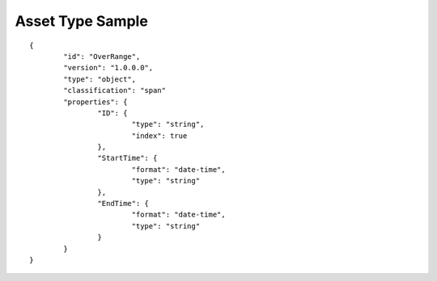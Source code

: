 Asset Type Sample
^^^^^^^^^^^^^^^^^

::

	{
		"id": "OverRange",
		"version": "1.0.0.0",
		"type": "object",
		"classification": "span"
		"properties": {
			"ID": {
				"type": "string",
				"index": true
			},
			"StartTime": {
				"format": "date-time",
				"type": "string"
			},
			"EndTime": {
				"format": "date-time",
				"type": "string"
			}
		}
	}
